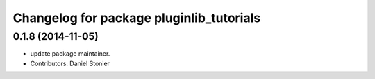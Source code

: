 ^^^^^^^^^^^^^^^^^^^^^^^^^^^^^^^^^^^^^^^^^
Changelog for package pluginlib_tutorials
^^^^^^^^^^^^^^^^^^^^^^^^^^^^^^^^^^^^^^^^^

0.1.8 (2014-11-05)
------------------
* update package maintainer.
* Contributors: Daniel Stonier
